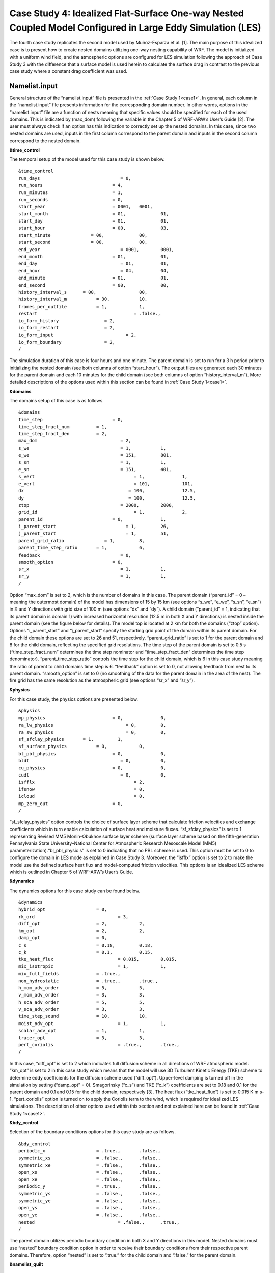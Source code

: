 ===========================================================================================================
Case Study 4: Idealized Flat-Surface One-way Nested Coupled Model Configured in Large Eddy Simulation (LES)
===========================================================================================================

The fourth case study replicates the second model used by Muñoz-Esparza et al. [1]. The main purpose of this idealized case is to present how to create nested domains utilizing one-way nesting capability of WRF. 
The model is initialized with a uniform wind field, and the atmospheric options are configured for LES simulation following the approach of Case Study 3 with the difference that a surface model is used herein to calculate the surface drag in contrast to the previous case study where a constant drag coefficient was used.

Namelist.input
^^^^^^^^^^^^^^
General structure of the “namelist.input” file is presented in the :ref:`Case Study 1<case1>`. In general, each column in the “namelist.input” file presents information for the corresponding domain number. In other words, options in the “namelist.input” file are a function of nests meaning that specific values should be specified for each of the used domains. This is indicated by (max_dom) following the variable in the Chapter 5 of WRF-ARW’s User’s Guide [2]. The user must always check if an option has this indication to correctly set up the nested domains. In this case, since two nested domains are used, inputs in the first column correspond to the parent domain and inputs in the second column correspond to the nested domain. 

**&time_control**

The temporal setup of the model used for this case study is shown below.

::

   &time_control
   run_days			         = 0,
   run_hours			      = 4, 			
   run_minutes			      = 1,
   run_seconds			      = 0,
   start_year			      = 0001, 	0001,
   start_month			      = 01,		01,
   start_day			      = 01,		01,
   start_hour			      = 00,		03,
   start_minute		      = 00,		00,
   start_second		      = 00,		00,
   end_year			         = 0001,	0001,
   end_month			      = 01,		01,
   end_day			         = 01,		01,
   end_hour			         = 04,		04,
   end_minute			      = 01,		01,
   end_second			      = 00,		00,
   history_interval_s      = 00,		00,
   history_interval_m		= 30,		10,
   frames_per_outfile		= 1,		1,
   restart				      = .false.,
   io_form_history		   = 2,
   io_form_restart		   = 2,
   io_form_input			   = 2, 
   io_form_boundary		   = 2,
   /
   
The simulation duration of this case is four hours and one minute. The parent domain is set to run for a 3 h period prior to initializing the nested domain (see both columns of option “start_hour”). The output files are generated each 30 minutes for the parent domain and each 10 minutes for the child domain (see both columns of option “history_interval_m”). More detailed descriptions of the options used within this section can be found in :ref:`Case Study 1<case1>`.

**&domains**

The domains setup of this case is as follows.

::

   &domains
   time_step			      = 0,
   time_step_fract_num		= 1,
   time_step_fract_den		= 2, 			
   max_dom			         = 2,			
   s_we				         = 1,		1, 	
   e_we				         = 151,		801, 	
   s_sn				         = 1,		1, 	
   e_sn				         = 151,		401, 	
   s_vert				      = 1,		1,
   e_vert				      = 101,		101,
   dx				            = 100,		12.5,
   dy				            = 100,		12.5,
   ztop				         = 2000,	2000,
   grid_id				      = 1,		2,
   parent_id			      = 0,		1,
   i_parent_start			   = 1,		26,	
   j_parent_start			   = 1,		51, 	
   parent_grid_ratio		   = 1,		8,
   parent_time_step_ratio	= 1,		6, 	
   feedback			         = 0,
   smooth_option		      = 0,
   sr_x				         = 1,		1,
   sr_y				         = 1,		1,
   /
   
Option “max_dom” is set to 2, which is the number of domains in this case. The parent domain (“parent_id” = 0 – meaning the outermost domain) of the model has dimensions of 15 by 15 km (see options “s_we”, “e_we”, “s_sn”, “e_sn”) in X and Y directions with grid size of 100 m (see options “dx” and “dy”). A child domain (“parent_id” = 1, indicating that its parent domain is domain 1) with increased horizontal resolution (12.5 m in both X and Y directions) is nested inside the parent domain (see the figure below for details). The model top is located at 2 km for both the domains (“ztop” option). Options “i_parent_start” and “j_parent_start” specify the starting grid point of the domain within its parent domain. For the child domain these options are set to 26 and 51, respectively. “parent_grid_ratio” is set to 1 for the parent domain and 8 for the child domain, reflecting the specified grid resolutions. The time step of the parent domain is set to 0.5 s (“time_step_fract_num” determines the time step nominator and “time_step_fract_den” determines the time step denominator). “parent_time_step_ratio” controls the time step for the child domain, which is 6 in this case study meaning the ratio of parent to child domains time step is 6. “feedback” option is set to 0, not allowing feedback from nest to its parent domain. “smooth_option” is set to 0 (no smoothing of the data for the parent domain in the area of the nest). The fire grid has the same resolution as the atmospheric grid (see options “sr_x” and “sr_y”).


.. image:: images/domains.png
  :align: center
  :width: 600
  :height: 350
  :alt: Alternative text
.. centered:: Domains’ setup


**&physics**

For this case study, the physics options are presented below.  

::

   &physics
   mp_physics			      = 0,		0,
   ra_lw_physics			   = 0,		0,
   ra_sw_physics			   = 0,		0,
   sf_sfclay_physics       = 1,		1,
   sf_surface_physics		= 0,		0,
   bl_pbl_physics		      = 0,		0,
   bldt				         = 0,		0,
   cu_physics			      = 0,		0,
   cudt				         = 0,		0,
   isfflx				      = 2,
   ifsnow				      = 0,
   icloud				      = 0,
   mp_zero_out			      = 0,
   /
   
“sf_sfclay_physics” option controls the choice of surface layer scheme that calculate friction velocities and exchange coefficients which in turn enable calculation of surface heat and moisture fluxes. “sf_sfclay_physics” is set to 1 representing Revised MM5 Monin-Obukhov surface layer scheme (surface layer scheme based on the fifth-generation Pennsylvania State University–National Center for Atmospheric Research Mesoscale Model (MM5) parameterization).“bl_pbl_physic s” is set to 0 indicating that no PBL scheme is used. This option must be set to 0 to configure the domain in LES mode as explained in Case Study 3. Moreover, the “isfflx” option is set to 2 to make the model use the defined surface heat flux and model-computed friction velocities. This options is an idealized LES scheme which is outlined in Chapter 5 of WRF-ARW’s User’s Guide.

**&dynamics**

The dynamics options for this case study can be found below.  

::

   &dynamics
   hybrid_opt			= 0,
   rk_ord				= 3,
   diff_opt			= 2,		2,
   km_opt			= 2,		2,
   damp_opt			= 0,
   c_s				= 0.18,		0.18,
   c_k				= 0.1,		0.15,
   tke_heat_flux			= 0.015,	0.015,
   mix_isotropic			= 1,		1,
   mix_full_fields		= .true.,
   non_hydrostatic		= .true.,	.true.,
   h_mom_adv_order		= 5,		5,
   v_mom_adv_order		= 3,		3,
   h_sca_adv_order		= 5,		5,
   v_sca_adv_order		= 3,		3,
   time_step_sound		= 10,		10,
   moist_adv_opt			= 1,		1, 
   scalar_adv_opt		= 1,		1,
   tracer_opt			= 3,		3,
   pert_coriolis			= .true.,	.true.,
   /
   
In this case, “diff_opt” is set to 2 which indicates full diffusion scheme in all directions of WRF atmospheric model. “km_opt” is set to 2 in this case study which means that the model will use 3D Turbulent Kinetic Energy (TKE) scheme to determine eddy coefficients for the diffusion scheme used (“diff_opt”). Upper-level damping is turned off in the simulation by setting (“damp_opt” = 0). Smagorinsky (“c_s”) and TKE (“c_k”) coefficients are set to 0.18 and 0.1 for the parent domain and 0.1 and 0.15 for the child domain, respectively [3]. The heat flux (“tke_heat_flux”) is set to 0.015 K m s-1. “pert_coriolis” option is turned on to apply the Coriolis term to the wind, which is required for idealized LES simulations. The description of other options used within this section and not explained here can be found in :ref:`Case Study 1<case1>`.

**&bdy_control**

Selection of the boundary conditions options for this case study are as follows.  

::

   &bdy_control
   periodic_x			= .true.,	.false.,
   symmetric_xs			= .false.,	.false.,
   symmetric_xe			= .false.,	.false.,
   open_xs			= .false.,	.false.,
   open_xe			= .false.,	.false.,
   periodic_y			= .true.,	.false.,
   symmetric_ys			= .false.,	.false.,
   symmetric_ye			= .false.,	.false.,
   open_ys			= .false.,	.false.,
   open_ye			= .false.,	.false.,
   nested				= .false.,	.true.,
   /
   
The parent domain utilizes periodic boundary condition in both X and Y directions in this model. Nested domains must use “nested” boundary condition option in order to receive their boundary conditions from their respective parent domains. Therefore, option “nested” is set to “.true.” for the child domain and “.false.” for the parent domain.

**&namelist_quilt**

::

   &namelist_quilt
   nio_tasks_per_group = 0,
   nio_groups = 1,
   /
   
Description of this section and options used within can be found in :ref:`Case Study 1<case1>`.
   
**&fire**

::

   &fire
   ifire				= 2,		2,   
   fire_fuel_read			= 0,		0,
   fire_fuel_cat			= 1,		1,
   fire_num_ignitions		= 0,		1,
   fire_ignition_ros1		= 0,		20,  
   fire_ignition_start_x1		= 0,		2000,
   fire_ignition_start_y1		= 0,		1000,
   fire_ignition_end_x1		= 0,		2000,
   fire_ignition_end_y1		= 0,		4000,
   fire_ignition_radius1		= 0,		12.5,
   fire_ignition_start_time1	= 0,		60,
   fire_ignition_end_time1	= 0,		61,             
   delt_perturbation		= 0.5,		0.5, 
   xrad_perturbation		= 15000.0,	10000.0,
   yrad_perturbation		= 15000.0,	5000.0,
   zrad_perturbation		= 40.0,		40.0,
   hght_perturbation		= 40.0,		40.0,
   stretch_hyp			= .true.,	.true.,
   z_grd_scale			= 1.09,		1.09,
   fire_print_msg			= 1,		1,
   fire_wind_height		= 6.5,		6.5,
   fire_topo_from_atm		= 1,		1,
   fire_atm_feedback		= 1.0,		1.0,
   fire_viscosity			= 0.4,		0.4,
   fire_upwinding		= 9,		9,
   fire_boundary_guard		=-1,		-1,
   /
   
A number of the options used for fire setup are same as Case Study 3 and will not be discussed here. The user is referred to :ref:`Case Study 3<case3>` for these options. Option “ifire” is set to 2 activating WRF-Fire for both the domains, even though the parent domain will not have any ignition in it (“fire_num_ignitions” is set to 0 for the parent domain). It’s because the child domain inherits “static” information from the parent domain in idealized cases, hence requiring the “ifire” to be turned on in the parent domain as well. Fuel type is set to fuel category 1 (short grass), using “fire_fuel_cat” option. Option “fire_num_ignitions” is set to 1 for the child domain resulting in fire start in that domain. The ignition in this case is a 3 km long 12.5 m wide ignition line (“fire_ignition_radius1”). Ignition line dimensions are controlled by “fire_ignition_start_x1”, “fire_ignition_end_x1”, “fire_ignition_start_y1”, and “fire_ignition_end_y1” options. All these options are set with respect to the child domain. “fire_ignition_ros1” is set 20 m s-1 to avoid the ignition issue explained in :ref:`Case Study 1<case1>`. The fire is ignited 1 min after the simulation start time of the child domain (“fire_ignition_start_time1” with respect to the child domain). As a reminder, the child domain starts after 3 hours of simulation of the parent domain allowing the atmospheric model to run prior to ignition. These 3 hours are called “spin-up” time as discussed in :ref:`Case Study 3<case3>`. Temperature perturbation bubble, discussed in :ref:`Case Study 3<case3>`, is defined for both the domains. Bubbles cover the entire domains. The hyperbolic vertical levels distribution is applied to the model (“stretch_hyp” and “z_grd_scale”).


Namelist.fire
^^^^^^^^^^^^^

The namelist.fire of this case defines 13 fuel types based on the Anderson fuel type models [4] same as the previous case studies. The structure of “namelist.fire” file and the options definition are provided in Case Study 1-namelist.fire.

**&fuel_scalars**

::

   &fuel_scalars                    
   cmbcnst			= 17.433e+06,
   hfgl				= 17.e4,
   fuelmc_g			= 0.08,
   fuelmc_c			= 1.00,
   nfuelcats			= 13,
   no_fuel_cat			= 14
   /

**&fuel_categories**

::

   &fuel_categories
   windrf = 0.36, 0.36, 0.44, 0.55, 0.42, 0.44, 0.44, 0.36, 0.36, 0.36, 0.36, 0.43, 0.46, 1e-7,
   fgi = 0.166, 0.897, 0.675, 2.468, 0.785, 1.345, 1.092, 1.121, 0.780, 2.694, 2.582, 7.749, 13.024, 1.e-7,
   fueldepthm = 0.305, 0.305, 0.762, 1.829, 0.61, 0.762, 0.762, 0.061, 0.061, 0.305, 0.305, 0.701, 0.914, 0.305,
   savr = 3500., 2784., 1500., 1739., 1683., 1564., 1562., 1889., 2484., 1764., 1182., 1145., 1159., 3500.,
   fuelmce = 0.12, 0.15, 0.25, 0.20, 0.20, 0.25, 0.40, 0.30, 0.25, 0.25, 0.15, 0.20, 0.25, 0.12, 
   fueldens = 32., 32., 32., 32., 32., 32., 32., 32., 32., 32., 32., 32., 32., 32.,
   st = 0.0555, 0.0555, 0.0555, 0.0555, 0.0555, 0.0555, 0.0555, 0.0555, 0.0555, 0.0555, 0.0555, 0.0555, 0.0555, 0.0555,
   se = 0.010, 0.010, 0.010, 0.010, 0.010, 0.010, 0.010, 0.010, 0.010, 0.010, 0.010, 0.010, 0.010, 0.010, 
   weight = 7., 7., 7., 180., 100., 100., 100., 900., 900., 900., 900., 900., 900., 7.,
   /

Input_sounding
^^^^^^^^^^^^^^

Content of “input_sounding” file is presented below. Note that the initial temperature of the model is linearly increasing from 300 K at 1000 m to 312 K at 1150 m and from 312 K at 1150 m to 314.85 K at 2100 m. In this case study, the surface is assumed to be at 1,000 pa pressure level, and water vapor mixing ratio is assumed to be zero in all vertical levels. The wind speed is uniform 15 m s-1 along the X direction, and zero along the Y direction. The surface temperature is set to 305 K.

::

   1000.00      305.00      0.00
   1.00      300.00      0.00      15.00      0.00
   5.00      300.00      0.00      15.00      0.00
   10.00      300.00      0.00      15.00      0.00
   20.00      300.00      0.00      15.00      0.00
   30.00      300.00      0.00      15.00      0.00  
   40.00      300.00      0.00      15.00      0.00
   50.00      300.00      0.00      15.00      0.00
   60.00      300.00      0.00      15.00      0.00
   70.00      300.00      0.00      15.00      0.00
   80.00      300.00      0.00      15.00      0.00
   90.00      300.00      0.00      15.00      0.00
   100.00      300.00      0.00      15.00      0.00
   200.00      300.00      0.00      15.00      0.00
   300.00      300.00      0.00      15.00      0.00
   400.00      300.00      0.00      15.00      0.00
   500.00      300.00      0.00      15.00      0.00
   600.00      300.00      0.00      15.00      0.00
   700.00      300.00      0.00      15.00      0.00
   800.00      300.00      0.00      15.00      0.00
   900.00      300.00      0.00      15.00      0.00
   1000.00      300.00      0.00      15.00      0.00
   1010.00      300.80      0.00      15.00      0.00
   1020.00      301.60      0.00      15.00      0.00
   1030.00      302.40      0.00      15.00      0.00
   1040.00      303.20      0.00      15.00      0.00
   1050.00      304.00      0.00      15.00      0.00
   1060.00      304.80      0.00      15.00      0.00
   1070.00      305.60      0.00      15.00      0.00
   1080.00      306.40      0.00      15.00      0.00
   1090.00      307.20      0.00      15.00      0.00
   1100.00      308.00      0.00      15.00      0.00
   1110.00      308.80      0.00      15.00      0.00
   1120.00      309.60      0.00      15.00      0.00
   1130.00      310.40      0.00      15.00      0.00
   1140.00      311.20      0.00      15.00      0.00
   1150.00      312.00      0.00      15.00      0.00
   1200.00      312.15      0.00      15.00      0.00
   1250.00      312.30      0.00      15.00      0.00
   1300.00      312.45      0.00      15.00      0.00
   1350.00      312.60      0.00      15.00      0.00
   1400.00      312.75      0.00      15.00      0.00
   1450.00      312.90      0.00      15.00      0.00
   1500.00      313.05      0.00      15.00      0.00
   1550.00      313.20      0.00      15.00      0.00
   1600.00      313.35      0.00      15.00      0.00
   1650.00      313.50      0.00      15.00      0.00
   1700.00      313.65      0.00      15.00      0.00
   1750.00      313.80      0.00      15.00      0.00
   1800.00      313.95      0.00      15.00      0.00
   1850.00      314.10      0.00      15.00      0.00
   1900.00      314.25      0.00      15.00      0.00
   1950.00      314.40      0.00      15.00      0.00
   2000.00      314.55      0.00      15.00      0.00
   2050.00      314.70      0.00      15.00      0.00
   2100.00      314.85      0.00      15.00      0.00

Sample Output
^^^^^^^^^^^^^
Sample outputs of this case study is shown in the below figures. It can be observed that the fire propagates with a non-uniform and nonsymmetric perimeter. The shape of the fire is due to simulation in LESA mode which results in the turbulence development in the domain, same as :ref:`Case Study 3<case3>`. As in that case study, the wind behind the fire head is along the fire spread direction and the wind at the front of the fire head is toward the fire head, which is due to vertical updraft generated from the fire. The vertical updraft of the fire head sucks air into the base of the fire resulting in the observed wind patter in the domain. This phenomenon is captured by the fully coupled fire-atmosphere behavior of WRF-Fire, which is an important characteristic of WRF-Fire resulting in more realistic simulation of fire propagation process. Furthermore, it can be observed that the fire propagates in a fast rate being able to reach the end of nested domain 30 min after the ignition. This can be attributed to the fact that a strong constant wind in X direction is applied. 
.. image:: images/10minz.png
  :align: center
  :width: 600
  :height: 350 
  :alt: Alternative text
.. centered:: 10 min after the ignition

.. image:: images/20minz.png
  :align: center
  :width: 600
  :height: 350  
  :alt: Alternative text
.. centered:: 20 min after the ignition

.. image:: images/30minz.png
  :align: center
  :width: 600
  :height: 350 
  :alt: Alternative text
.. centered:: 30 min after the ignition


References
[1] D. Muñoz-Esparza, B. Kosović, P. A. Jiménez, and J. L. Coen, “An Accurate Fire-Spread Algorithm in the Weather Research and Forecasting Model Using the Level-Set Method,” J. Adv. Model. Earth Syst., vol. 10, no. 4, pp. 908–926, Apr. 2018, doi: 10.1002/2017MS001108.
[2] WRF-ARW’s User’s Guide. 2019, Accessible from: https://www2.mmm.ucar.edu/wrf/users/docs/user_guide_v4/v4.2/contents.html
[3] D. Muñoz-Esparza, B. Kosović, C. García-Sánchez, and J. van Beeck, “Nesting Turbulence in an Offshore Convective Boundary Layer Using Large-Eddy Simulations,” Boundary-Layer Meteorol. 2014 1513, vol. 151, no. 3, pp. 453–478, Feb. 2014, doi: 10.1007/S10546-014-9911-9.
[4] H. E. Anderson, Aids to determining fuel models for estimating fire behavior, vol. 122. US Department of Agriculture, Forest Service, Intermountain Forest and Range …, 1981.

